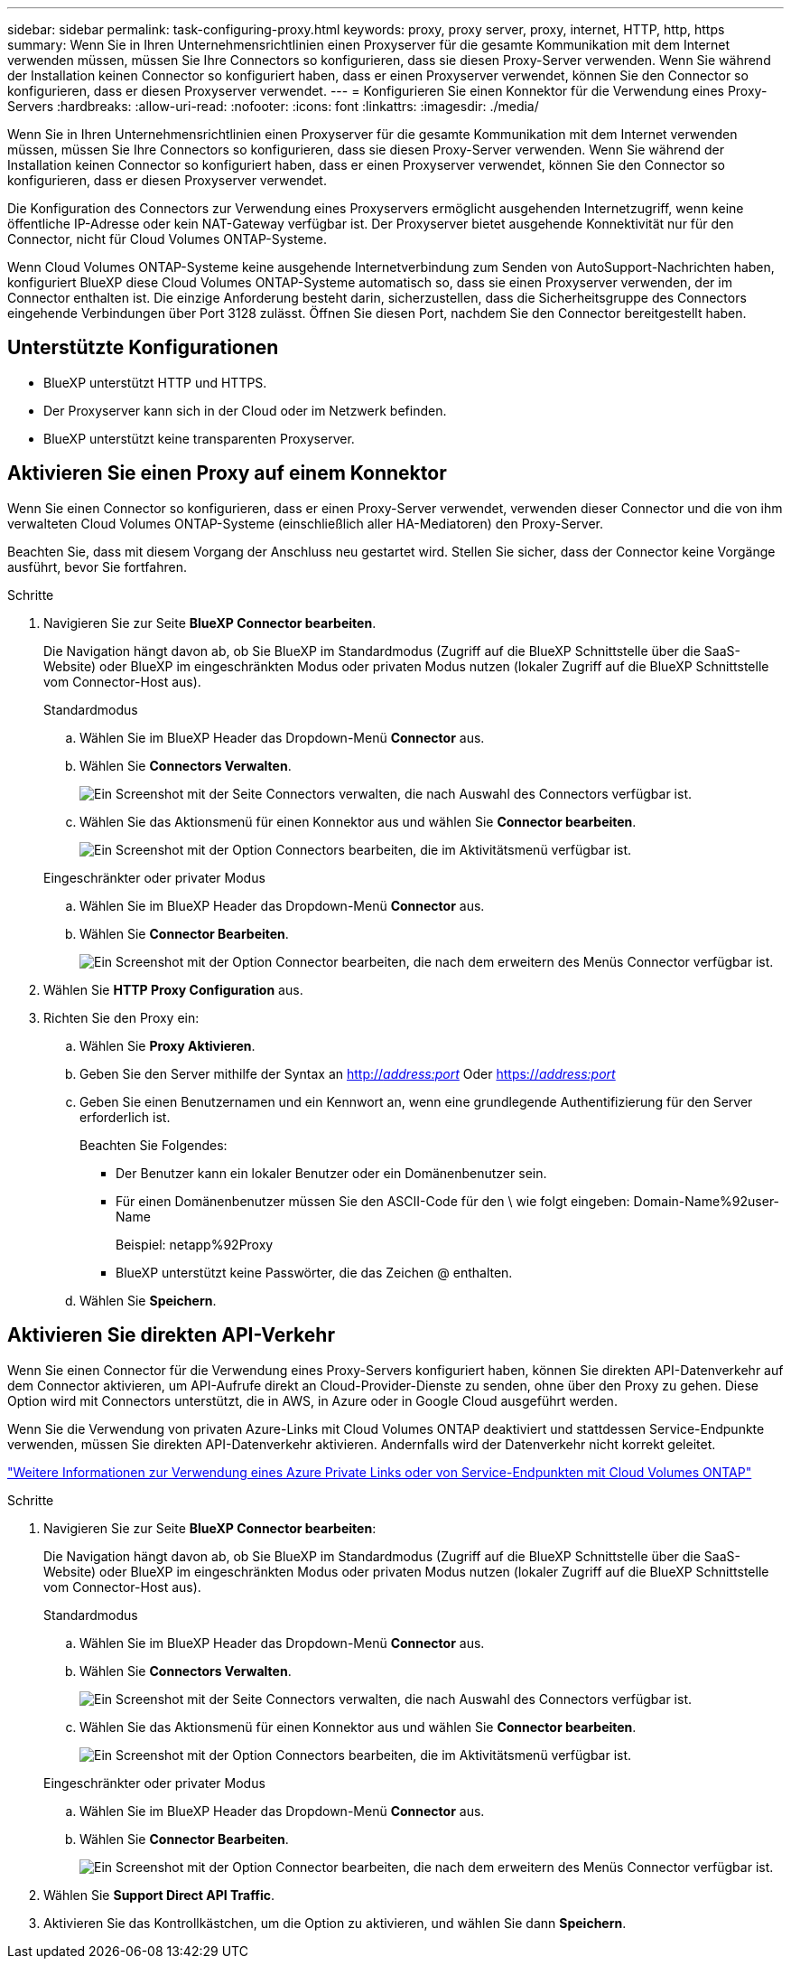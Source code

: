 ---
sidebar: sidebar 
permalink: task-configuring-proxy.html 
keywords: proxy, proxy server, proxy, internet, HTTP, http, https 
summary: Wenn Sie in Ihren Unternehmensrichtlinien einen Proxyserver für die gesamte Kommunikation mit dem Internet verwenden müssen, müssen Sie Ihre Connectors so konfigurieren, dass sie diesen Proxy-Server verwenden. Wenn Sie während der Installation keinen Connector so konfiguriert haben, dass er einen Proxyserver verwendet, können Sie den Connector so konfigurieren, dass er diesen Proxyserver verwendet. 
---
= Konfigurieren Sie einen Konnektor für die Verwendung eines Proxy-Servers
:hardbreaks:
:allow-uri-read: 
:nofooter: 
:icons: font
:linkattrs: 
:imagesdir: ./media/


[role="lead"]
Wenn Sie in Ihren Unternehmensrichtlinien einen Proxyserver für die gesamte Kommunikation mit dem Internet verwenden müssen, müssen Sie Ihre Connectors so konfigurieren, dass sie diesen Proxy-Server verwenden. Wenn Sie während der Installation keinen Connector so konfiguriert haben, dass er einen Proxyserver verwendet, können Sie den Connector so konfigurieren, dass er diesen Proxyserver verwendet.

Die Konfiguration des Connectors zur Verwendung eines Proxyservers ermöglicht ausgehenden Internetzugriff, wenn keine öffentliche IP-Adresse oder kein NAT-Gateway verfügbar ist. Der Proxyserver bietet ausgehende Konnektivität nur für den Connector, nicht für Cloud Volumes ONTAP-Systeme.

Wenn Cloud Volumes ONTAP-Systeme keine ausgehende Internetverbindung zum Senden von AutoSupport-Nachrichten haben, konfiguriert BlueXP diese Cloud Volumes ONTAP-Systeme automatisch so, dass sie einen Proxyserver verwenden, der im Connector enthalten ist. Die einzige Anforderung besteht darin, sicherzustellen, dass die Sicherheitsgruppe des Connectors eingehende Verbindungen über Port 3128 zulässt. Öffnen Sie diesen Port, nachdem Sie den Connector bereitgestellt haben.



== Unterstützte Konfigurationen

* BlueXP unterstützt HTTP und HTTPS.
* Der Proxyserver kann sich in der Cloud oder im Netzwerk befinden.
* BlueXP unterstützt keine transparenten Proxyserver.




== Aktivieren Sie einen Proxy auf einem Konnektor

Wenn Sie einen Connector so konfigurieren, dass er einen Proxy-Server verwendet, verwenden dieser Connector und die von ihm verwalteten Cloud Volumes ONTAP-Systeme (einschließlich aller HA-Mediatoren) den Proxy-Server.

Beachten Sie, dass mit diesem Vorgang der Anschluss neu gestartet wird. Stellen Sie sicher, dass der Connector keine Vorgänge ausführt, bevor Sie fortfahren.

.Schritte
. Navigieren Sie zur Seite *BlueXP Connector bearbeiten*.
+
Die Navigation hängt davon ab, ob Sie BlueXP im Standardmodus (Zugriff auf die BlueXP Schnittstelle über die SaaS-Website) oder BlueXP im eingeschränkten Modus oder privaten Modus nutzen (lokaler Zugriff auf die BlueXP Schnittstelle vom Connector-Host aus).

+
[role="tabbed-block"]
====
.Standardmodus
--
.. Wählen Sie im BlueXP Header das Dropdown-Menü *Connector* aus.
.. Wählen Sie *Connectors Verwalten*.
+
image:screenshot-manage-connectors.png["Ein Screenshot mit der Seite Connectors verwalten, die nach Auswahl des Connectors verfügbar ist."]

.. Wählen Sie das Aktionsmenü für einen Konnektor aus und wählen Sie *Connector bearbeiten*.
+
image:screenshot-edit-connector-standard.png["Ein Screenshot mit der Option Connectors bearbeiten, die im Aktivitätsmenü verfügbar ist."]



--
.Eingeschränkter oder privater Modus
--
.. Wählen Sie im BlueXP Header das Dropdown-Menü *Connector* aus.
.. Wählen Sie *Connector Bearbeiten*.
+
image:screenshot-edit-connector.png["Ein Screenshot mit der Option Connector bearbeiten, die nach dem erweitern des Menüs Connector verfügbar ist."]



--
====
. Wählen Sie *HTTP Proxy Configuration* aus.
. Richten Sie den Proxy ein:
+
.. Wählen Sie *Proxy Aktivieren*.
.. Geben Sie den Server mithilfe der Syntax an http://_address:port_[] Oder https://_address:port_[]
.. Geben Sie einen Benutzernamen und ein Kennwort an, wenn eine grundlegende Authentifizierung für den Server erforderlich ist.
+
Beachten Sie Folgendes:

+
*** Der Benutzer kann ein lokaler Benutzer oder ein Domänenbenutzer sein.
*** Für einen Domänenbenutzer müssen Sie den ASCII-Code für den \ wie folgt eingeben: Domain-Name%92user-Name
+
Beispiel: netapp%92Proxy

*** BlueXP unterstützt keine Passwörter, die das Zeichen @ enthalten.


.. Wählen Sie *Speichern*.






== Aktivieren Sie direkten API-Verkehr

Wenn Sie einen Connector für die Verwendung eines Proxy-Servers konfiguriert haben, können Sie direkten API-Datenverkehr auf dem Connector aktivieren, um API-Aufrufe direkt an Cloud-Provider-Dienste zu senden, ohne über den Proxy zu gehen. Diese Option wird mit Connectors unterstützt, die in AWS, in Azure oder in Google Cloud ausgeführt werden.

Wenn Sie die Verwendung von privaten Azure-Links mit Cloud Volumes ONTAP deaktiviert und stattdessen Service-Endpunkte verwenden, müssen Sie direkten API-Datenverkehr aktivieren. Andernfalls wird der Datenverkehr nicht korrekt geleitet.

https://docs.netapp.com/us-en/bluexp-cloud-volumes-ontap/task-enabling-private-link.html["Weitere Informationen zur Verwendung eines Azure Private Links oder von Service-Endpunkten mit Cloud Volumes ONTAP"^]

.Schritte
. Navigieren Sie zur Seite *BlueXP Connector bearbeiten*:
+
Die Navigation hängt davon ab, ob Sie BlueXP im Standardmodus (Zugriff auf die BlueXP Schnittstelle über die SaaS-Website) oder BlueXP im eingeschränkten Modus oder privaten Modus nutzen (lokaler Zugriff auf die BlueXP Schnittstelle vom Connector-Host aus).

+
[role="tabbed-block"]
====
.Standardmodus
--
.. Wählen Sie im BlueXP Header das Dropdown-Menü *Connector* aus.
.. Wählen Sie *Connectors Verwalten*.
+
image:screenshot-manage-connectors.png["Ein Screenshot mit der Seite Connectors verwalten, die nach Auswahl des Connectors verfügbar ist."]

.. Wählen Sie das Aktionsmenü für einen Konnektor aus und wählen Sie *Connector bearbeiten*.
+
image:screenshot-edit-connector-standard.png["Ein Screenshot mit der Option Connectors bearbeiten, die im Aktivitätsmenü verfügbar ist."]



--
.Eingeschränkter oder privater Modus
--
.. Wählen Sie im BlueXP Header das Dropdown-Menü *Connector* aus.
.. Wählen Sie *Connector Bearbeiten*.
+
image:screenshot-edit-connector.png["Ein Screenshot mit der Option Connector bearbeiten, die nach dem erweitern des Menüs Connector verfügbar ist."]



--
====
. Wählen Sie *Support Direct API Traffic*.
. Aktivieren Sie das Kontrollkästchen, um die Option zu aktivieren, und wählen Sie dann *Speichern*.

